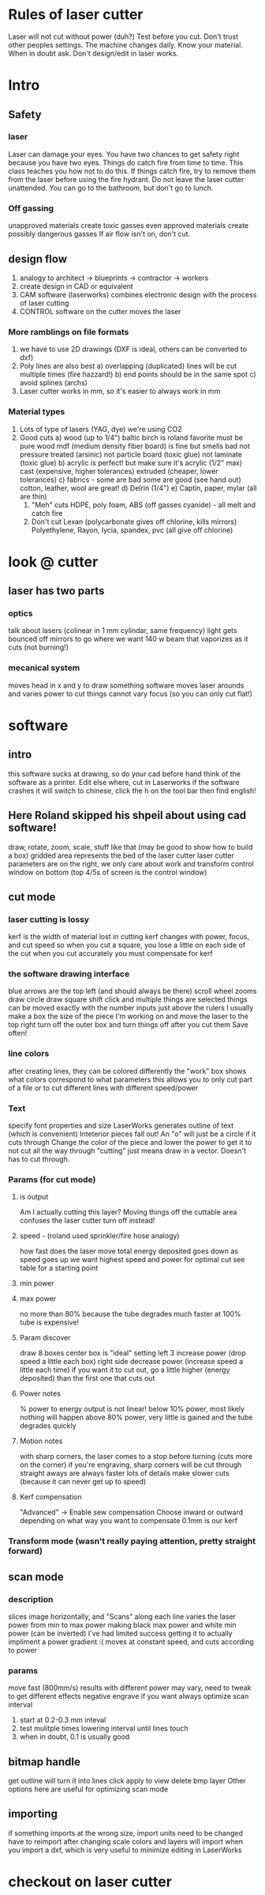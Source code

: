 * Rules of laser cutter
  Laser will not cut without power (duh?)
  Test before you cut. Don't trust other peoples settings. The machine changes daily.
  Know your material.
  When in doubt ask.
  Don't design/edit in laser works.
* Intro
** Safety
*** laser
    Laser can damage your eyes.
    You have two chances to get safety right because you have two eyes.
    Things do catch fire from time to time. This class teaches you how not to do this.
    If things catch fire, try to remove them from the laser before using the fire hydrant.
    Do not leave the laser cutter unattended. You can go to the bathroom, but don't go to lunch.
*** Off gassing
    unapproved materials create toxic gasses
    even approved materials create possibly dangerous gasses
    If air flow isn't on, don't cut.
** design flow
    0) analogy to architect -> blueprints -> contractor -> workers
    1) create design in CAD or equivalent
    2) CAM software (laserworks) combines electronic design with the process of laser cutting
    3) CONTROL software on the cutter moves the laser
*** More ramblings on file formats
    1) we have to use 2D drawings (DXF is ideal, others can be converted to dxf)
    2) Poly lines are also best
       a) overlapping (duplicated) lines will be cut multiple times (fire hazzard!)
       b) end points should be in the same spot
       c) avoid splines (archs)
    3) Laser cutter works in mm, so it's easier to always work in mm
*** Material types
    0) Lots of type of lasers (YAG, dye) we're using CO2
    1) Good cuts
       a) wood (up to 1/4")
          baltic birch is roland favorite
          must be pure wood
          mdf (medium density fiber board) is fine but smells bad
          not pressure treated (arsinic)
          not particle board (toxic glue)
          not laminate (toxic glue)
       b) acrylic is perfect! but make sure it's acrylic (1/2" max)
          cast (expensive, higher tolerances)
          extruded (cheaper, lower tolerances)
       c) fabrics - some are bad some are good (see hand out)
          cotton, leather, wool are great!
       d) Delrin (1/4")
       e) Captin, paper, mylar (all are thin)
     2) "Meh" cuts
        HDPE, poly foam, ABS (off gasses cyanide) - all melt and catch fire 
     3) Don't cut
        Lexan (polycarbonate gives off chlorine, kills mirrors)
        Polyethylene, Rayon, lycia, spandex, pvc (all give off chlorine)
* look @ cutter
** laser has two parts
*** optics
    talk about lasers (colinear in 1 mm cylindar, same frequency)
    light gets bounced off mirrors to go where we want
    140 w beam that vaporizes as it cuts (not burning!)
*** mecanical system
    moves head in x and y to draw something
    software moves laser arounds and varies power to cut things
    cannot vary focus (so you can only cut flat!)
* software
** intro
   this software sucks at drawing, so do your cad before hand
   think of the software as a printer. Edit else where, cut in Laserworks
   if the software crashes it will switch to chinese, click the h on the tool bar then find english!
** Here Roland skipped his shpeil about using cad software!
   draw, rotate, zoom, scale, stuff like that
   (may be good to show how to build a box)
   gridded area represents the bed of the laser cutter
   laser cutter parameters are on the right, we only care about work and transform
   control window on bottom (top 4/5s of screen is the control window)
** cut mode
*** laser cutting is lossy
    kerf is the width of material lost in cutting
    kerf changes with power, focus, and cut speed
    so when you cut a square, you lose a little on each side of the cut
    when you cut accurately you must compensate for kerf
*** the software drawing interface
    blue arrows are the top left (and should always be there)
    scroll wheel zooms
    draw circle
    draw square
    shift click and multiple things are selected
    things can be moved exactly with the number inputs just above the rulers
    I usually make a box the size of the piece I'm working on and move the laser to the top right
    turn off the outer box and turn things off after you cut them
    Save often!
*** line colors
    after creating lines, they can be colored differently
    the "work" box shows what colors correspond to what parameters
    this allows you to only cut part of a file or to cut different lines with different speed/power
*** Text
    specify font properties and size
    LaserWorks generates outline of text (which is convenient)
    Inteterior pieces fall out! An "o" will just be a circle if it cuts through
    Change the color of the piece and lower the power to get it to not cut all the way through
    "cutting" just means draw in a vector. Doesn't has to cut through.
*** Params (for cut mode)
**** is output
     Am I actually cutting this layer?
     Moving things off the cuttable area confuses the laser cutter
     turn off instead!
**** speed - (roland used sprinkler/fire hose analogy)
     how fast does the laser move
     total energy deposited goes down as speed goes up
     we want highest speed and power for optimal cut
     see table for a starting point
**** min power
**** max power
     no more than 80% because the tube degrades much faster at 100%
     tube is expensive!
**** Param discover
     draw 8 boxes
     center box is "ideal" setting
     left 3 increase power (drop speed a little each box)
     right side decrease power (increase speed a little each time)
     if you want it to cut out, go a little higher (energy deposited) than the first one that cuts out
**** Power notes
     % power to energy output is not linear!
     below 10% power, most likely nothing will happen
     above 80% power, very little is gained and the tube degrades quickly
**** Motion notes
     with sharp corners, the laser comes to a stop before turning (cuts more on the corner)
     if you're engraving, sharp corners will be cut through
     straight aways are always faster
     lots of details make slower cuts (because it can never get up to speed)
**** Kerf compensation
     "Advanced" -> Enable sew compensation
     Choose inward or outward depending on what way you want to compensate
     0.1mm is our kerf
*** Transform mode (wasn't really paying attention, pretty straight forward)
** scan mode
*** description
    slices image horizontally, and "Scans" along each line
    varies the laser power from min to max power making black max power and white min power (can be inverted)
    I've had limited success getting it to actually impliment a power gradient :(
    moves at constant speed, and cuts according to power
*** params
    move fast (800mm/s)
    results with different power may vary, need to tweak to get different effects
    negative engrave if you want
    always optimize scan
    interval 
    1) start at 0.2-0.3 mm inteval
    2) test mulitple times lowering interval until lines touch
    3) when in doubt, 0.1 is usually good
** bitmap handle
   get outline will turn it into lines
   click apply to view
   delete bmp layer
   Other options here are useful for optimizing scan mode
** importing
   if something imports at the wrong size, import units need to be changed
   have to reimport after changing scale
   colors and layers will import when you import a dxf, which is very useful to minimize editing in LaserWorks
* checkout on laser cutter
